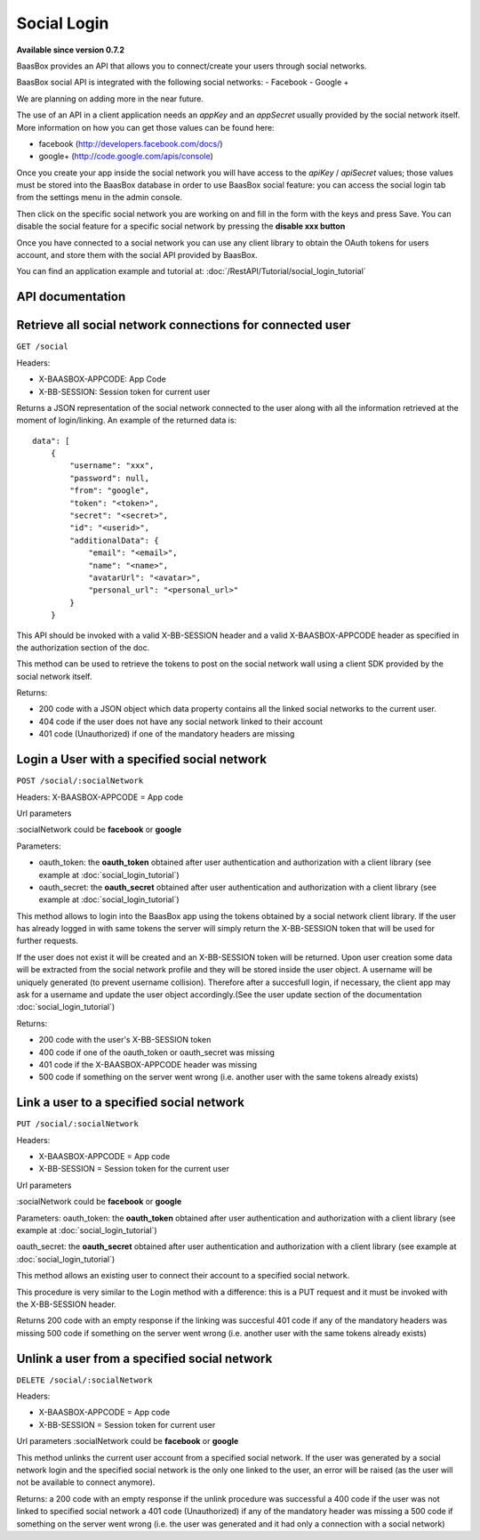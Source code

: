 Social Login
============

**Available since version 0.7.2**

BaasBox provides an API that allows you to connect/create your users
through social networks.

BaasBox social API is integrated with the following social networks: -
Facebook - Google +

We are planning on adding more in the near future.

The use of an API in a client application needs an *appKey* and an
*appSecret* usually provided by the social network itself. More
information on how you can get those values can be found here:

-  facebook (http://developers.facebook.com/docs/)
-  google+ (http://code.google.com/apis/console)

Once you create your app inside the social network you will have access
to the *apiKey* / *apiSecret* values; those values must be stored into
the BaasBox database in order to use BaasBox social feature: you can
access the social login tab from the settings menu in the admin console.

|Social login tab|\

Then click on the specific social network you are working on and fill in
the form with the keys and press Save. You can disable the social
feature for a specific social network by pressing the **disable xxx
button**

|Disable button|\

Once you have connected to a social network you can use any client
library to obtain the OAuth tokens for users account, and store them
with the social API provided by BaasBox.

You can find an application example and tutorial at: :doc:`/RestAPI/Tutorial/social_login_tutorial`

API documentation
-----------------

Retrieve all social network connections for connected user
----------------------------------------------------------

``GET /social``

Headers:

-  X-BAASBOX-APPCODE: App Code
-  X-BB-SESSION: Session token for current user

Returns a JSON representation of the social network connected to the
user along with all the information retrieved at the moment of
login/linking. An example of the returned data is:

::

    data": [
        {
            "username": "xxx",
            "password": null,
            "from": "google",
            "token": "<token>",
            "secret": "<secret>",
            "id": "<userid>",
            "additionalData": {
                "email": "<email>",
                "name": "<name>",
                "avatarUrl": "<avatar>",
                "personal_url": "<personal_url>"
            }
        }

This API should be invoked with a valid X-BB-SESSION header and a valid
X-BAASBOX-APPCODE header as specified in the authorization section of
the doc.

This method can be used to retrieve the tokens to post on the social
network wall using a client SDK provided by the social network itself.

Returns:

-  200 code with a JSON object which data property contains all the
   linked social networks to the current user.
-  404 code if the user does not have any social network linked to their
   account
-  401 code (Unauthorized) if one of the mandatory headers are missing

Login a User with a specified social network
--------------------------------------------

``POST /social/:socialNetwork``

Headers: X-BAASBOX-APPCODE = App code

Url parameters

:socialNetwork could be **facebook** or **google**

Parameters:

-  oauth\_token: the **oauth\_token** obtained after user authentication
   and authorization with a client library (see example at :doc:`social_login_tutorial`)

-  oauth\_secret: the **oauth\_secret** obtained after user
   authentication and authorization with a client library (see example
   at :doc:`social_login_tutorial`)

This method allows to login into the BaasBox app using the tokens
obtained by a social network client library. If the user has already
logged in with same tokens the server will simply return the
X-BB-SESSION token that will be used for further requests.

If the user does not exist it will be created and an X-BB-SESSION token
will be returned. Upon user creation some data will be extracted from
the social network profile and they will be stored inside the user
object. A username will be uniquely generated (to prevent username
collision). Therefore after a succesfull login, if necessary, the client
app may ask for a username and update the user object accordingly.(See
the user update section of the documentation :doc:`social_login_tutorial`)

Returns:

-  200 code with the user's X-BB-SESSION token
-  400 code if one of the oauth\_token or oauth\_secret was missing
-  401 code if the X-BAASBOX-APPCODE header was missing
-  500 code if something on the server went wrong (i.e. another user
   with the same tokens already exists)

Link a user to a specified social network
-----------------------------------------

``PUT /social/:socialNetwork``

Headers:

-  X-BAASBOX-APPCODE = App code
-  X-BB-SESSION = Session token for the current user

Url parameters

:socialNetwork could be **facebook** or **google**

Parameters: oauth\_token: the **oauth\_token** obtained after user
authentication and authorization with a client library (see example at
:doc:`social_login_tutorial`)

oauth\_secret: the **oauth\_secret** obtained after user authentication
and authorization with a client library (see example at :doc:`social_login_tutorial`)

This method allows an existing user to connect their account to a
specified social network.

This procedure is very similar to the Login method with a difference:
this is a PUT request and it must be invoked with the X-BB-SESSION
header.

Returns 200 code with an empty response if the linking was succesful 401
code if any of the mandatory headers was missing 500 code if something
on the server went wrong (i.e. another user with the same tokens already
exists)

Unlink a user from a specified social network
---------------------------------------------

``DELETE /social/:socialNetwork``

Headers:

-  X-BAASBOX-APPCODE = App code
-  X-BB-SESSION = Session token for current user

Url parameters :socialNetwork could be **facebook** or **google**

This method unlinks the current user account from a specified social
network. If the user was generated by a social network login and the
specified social network is the only one linked to the user, an error
will be raised (as the user will not be available to connect anymore).

Returns: a 200 code with an empty response if the unlink procedure was
successful a 400 code if the user was not linked to specified social
network a 401 code (Unauthorized) if any of the mandatory header was
missing a 500 code if something on the server went wrong (i.e. the user
was generated and it had only a connection with a social network)

.. |Social login tab| image:: /../../_static/Social-Login/img1.png
.. |Disable button| image:: /../../_static/Social-Login/img2.png
